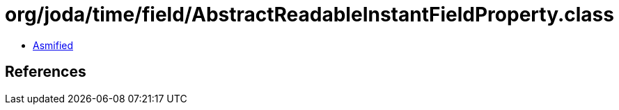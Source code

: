 = org/joda/time/field/AbstractReadableInstantFieldProperty.class

 - link:AbstractReadableInstantFieldProperty-asmified.java[Asmified]

== References

